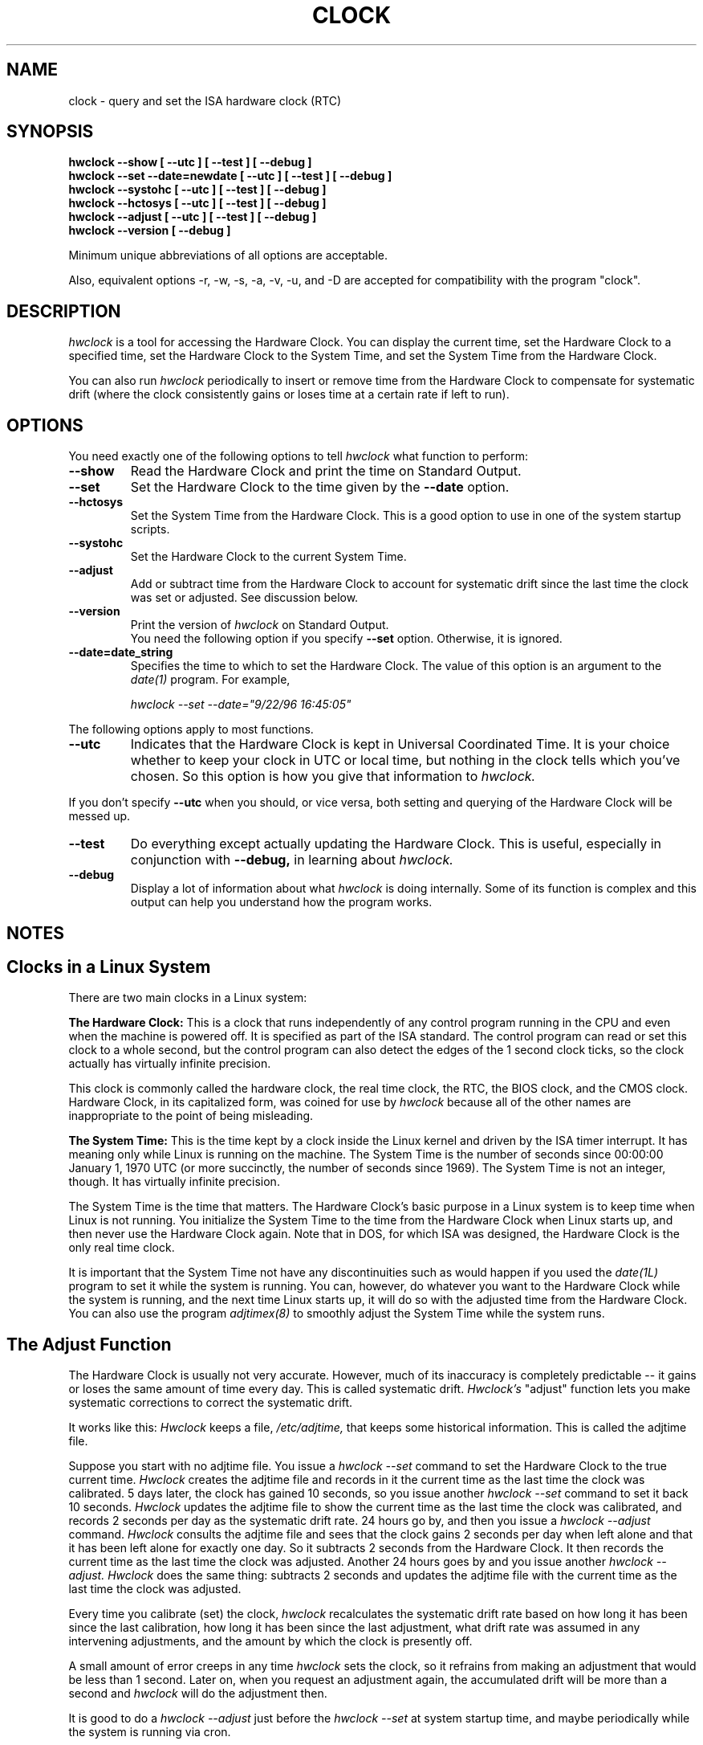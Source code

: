 .TH CLOCK 8 "23 September 1996"
.SH NAME
clock \- query and set the ISA hardware clock (RTC)
.SH SYNOPSIS
.B "hwclock --show [ --utc ] [ --test ] [ --debug ]"
.br
.B "hwclock --set --date=newdate [ --utc ] [ --test ] [ --debug ]"
.br
.B "hwclock --systohc [ --utc ] [ --test ] [ --debug ]"
.br
.B "hwclock --hctosys [ --utc ] [ --test ] [ --debug ]"
.br
.B "hwclock --adjust [ --utc ] [ --test ] [ --debug ]"
.br
.B "hwclock --version [ --debug ]
.PP
Minimum unique abbreviations of all options are acceptable.
.PP
Also, equivalent options -r, -w, -s, -a, -v, -u, and -D are accepted for
compatibility with the program "clock".

.SH DESCRIPTION
.I hwclock
is a tool for accessing the Hardware Clock.  You can display the
current time, set the Hardware Clock to a specified time, set the
Hardware Clock to the System Time, and set the System Time from the
Hardware Clock.
.PP
You can also run 
.I hwclock 
periodically to insert or remove time from the Hardware Clock to
compensate for systematic drift (where the clock consistently gains or
loses time at a certain rate if left to run).

.SH OPTIONS
You need exactly one of the following options to tell 
.I hwclock 
what function to perform:
.PP
.TP
.B \-\-show
Read the Hardware Clock and print the time on Standard Output.
.TP
.B \-\-set
Set the Hardware Clock to the time given by the 
.B \-\-date
option.
.TP
.B \-\-hctosys
Set the System Time from the Hardware Clock.  This is a good option to use
in one of the system startup scripts.
.TP
.B \-\-systohc
Set the Hardware Clock to the current System Time.
.TP
.B \-\-adjust
Add or subtract time from the Hardware Clock to account for systematic
drift since the last time the clock was set or adjusted.  See discussion
below.
.TP
.B \-\-version
Print the version of 
.I hwclock 
on Standard Output.
.br
You need the following option if you specify 
.B \-\-set
option.  Otherwise, it is ignored.
.TP
.B \-\-date=date_string
Specifies the time to which to set the Hardware Clock.  The value of this
option is an argument to the
.I date(1)
program.  For example,
.sp
.I hwclock --set --date="9/22/96 16:45:05"
.PP
The following options apply to most functions.
.TP
.B \-\-utc
Indicates that the Hardware Clock is kept in Universal Coordinated
Time.  It is your choice whether to keep your clock in UTC or local
time, but nothing in the clock tells which you've chosen.  So this
option is how you give that information to 
.I hwclock.
.PP
If you don't specify 
.B --utc 
when you should, or vice versa, both setting and querying of the
Hardware Clock will be messed up.
.TP
.B \-\-test
Do everything except actually updating the Hardware Clock.  This is 
useful, especially in conjunction with 
.B \-\-debug,
in learning about 
.I hwclock.
.TP
.B \-\-debug
Display a lot of information about what 
.I hwclock 
is doing internally.  Some of its function is complex and this output
can help you understand how the program works.


.SH NOTES


.SH Clocks in a Linux System
.PP
There are two main clocks in a Linux system:
.PP
.B The Hardware Clock: 
This is a clock that runs independently of any control program running
in the CPU and even when the machine is powered off.  It is specified
as part of the ISA standard.  The control program can read or set this
clock to a whole second, but the control program can also detect the
edges of the 1 second clock ticks, so the clock actually has virtually
infinite precision.
.PP
This clock is commonly called the hardware clock, the real time clock,
the RTC, the BIOS clock, and the CMOS clock.  Hardware Clock, in its
capitalized form, was coined for use by 
.I hwclock 
because all of the other names are inappropriate to the point of being
misleading.
.PP
.B The System Time: 
This is the time kept by a clock inside the Linux kernel and driven by
the ISA timer interrupt.  It has meaning only while Linux is running
on the machine.  The System Time is the number of seconds since
00:00:00 January 1, 1970 UTC (or more succinctly, the number of
seconds since 1969).  The System Time is not an integer, though.  It
has virtually infinite precision.
.PP
The System Time is the time that matters.  The Hardware Clock's basic
purpose in a Linux system is to keep time when Linux is not running.  You
initialize the System Time to the time from the Hardware Clock when Linux
starts up, and then never use the Hardware Clock again.  Note that in DOS,
for which ISA was designed, the Hardware Clock is the only real time clock.
.PP
It is important that the System Time not have any discontinuities such as
would happen if you used the 
.I date(1L)
program to set it while the system is running.  You can, however, do whatever
you want to the Hardware Clock while the system is running, and the next
time Linux starts up, it will do so with the adjusted time from the Hardware
Clock.  You can also use the program 
.I adjtimex(8)
to smoothly adjust the System Time while the system runs.


.SH The Adjust Function
.PP
The Hardware Clock is usually not very accurate.  However, much of its
inaccuracy is completely predictable -- it gains or loses the same amount
of time every day.  This is called systematic drift.
.I Hwclock's 
"adjust" function lets you make systematic corrections to correct the
systematic drift.
.PP
It works like this:  
.I Hwclock 
keeps a file,
.I /etc/adjtime,
that keeps some historical information.  This is called the adjtime file.
.PP
Suppose you start with no adjtime file.  You issue a 
.I hwclock --set
command to set the Hardware Clock to the true current time.  
.I Hwclock 
creates the adjtime file and records in it the current time as the 
last time the clock was calibrated.
5 days
later, the clock has gained 10 seconds, so you issue another
.I hwclock --set
command to set it back 10 seconds.  
.I Hwclock 
updates the adjtime file to show the current time as the last time the
clock was calibrated, and records 2 seconds per day as the systematic
drift rate.  24 hours go by, and then you issue a
.I hwclock --adjust
command.  
.I Hwclock 
consults the adjtime file and sees that the clock gains 2 seconds per
day when left alone and that it has been left alone for exactly one
day.  So it subtracts 2 seconds from the Hardware Clock.  It then
records the current time as the last time the clock was adjusted.
Another 24 hours goes by and you issue another
.I hwclock --adjust.
.I Hwclock 
does the same thing: subtracts 2 seconds and updates the adjtime file
with the current time as the last time the clock was adjusted.
.PP
Every time you calibrate (set) the clock, 
.I hwclock 
recalculates the systematic drift rate based on how long it has been
since the last calibration, how long it has been since the last
adjustment, what drift rate was assumed in any intervening
adjustments, and the amount by which the clock is presently off.
.PP
A small amount of error creeps in any time 
.I hwclock 
sets the clock, so it refrains from making an adjustment that would be
less than 1 second.  Later on, when you request an adjustment again,
the accumulated drift will be more than a second and
.I hwclock 
will do the adjustment then.
.PP
It is good to do a 
.I hwclock --adjust
just before the 
.I hwclock --set
at system startup time, and maybe periodically while the system is
running via cron.
.PP
The format of the adjtime file is:
.PP
Line 1: 3 numbers: 1) systematic drift rate in seconds per day,
floating point decimal; 2) Resulting number of seconds since 1969 UTC
of most recent adjustment or calibration, decimal integer; 3) zero
(for compatibility with
.I clock
).
.PP
Line 2: 1 number: Resulting number of seconds since 1969 UTC of most
recent calibration.
.PP
You can use an adjtime file that was previously used with the 
.I clock
program with 
.I hwclock.

.SH FILES
.I /etc/adjtime

.SH SEE ALSO
adjtimex(8), date(1), gettimeofday(2), settimeofday(2), crontab(1)

.SH AUTHORS
Written By Bryan Henderson, September 1996, based on work done on the 
.I clock
program by Charles Hedrick, Rob Hooft, and Harald Koenig.  See the source
code for complete history and credits.  


